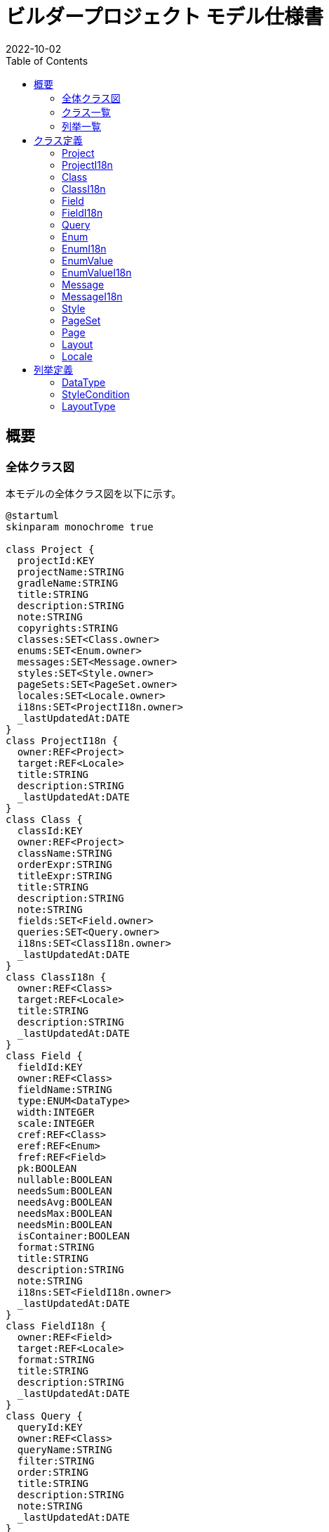 = ビルダープロジェクト モデル仕様書
:revnumber!:
:revdate: 2022-10-02
:version-label!:
:nofooter:
:toc:

== 概要

=== 全体クラス図

本モデルの全体クラス図を以下に示す。

[plantuml,fig1,svg,opts=inline]
----
@startuml
skinparam monochrome true

class Project {
  projectId:KEY
  projectName:STRING
  gradleName:STRING
  title:STRING
  description:STRING
  note:STRING
  copyrights:STRING
  classes:SET<Class.owner>
  enums:SET<Enum.owner>
  messages:SET<Message.owner>
  styles:SET<Style.owner>
  pageSets:SET<PageSet.owner>
  locales:SET<Locale.owner>
  i18ns:SET<ProjectI18n.owner>
  _lastUpdatedAt:DATE
}
class ProjectI18n {
  owner:REF<Project>
  target:REF<Locale>
  title:STRING
  description:STRING
  _lastUpdatedAt:DATE
}
class Class {
  classId:KEY
  owner:REF<Project>
  className:STRING
  orderExpr:STRING
  titleExpr:STRING
  title:STRING
  description:STRING
  note:STRING
  fields:SET<Field.owner>
  queries:SET<Query.owner>
  i18ns:SET<ClassI18n.owner>
  _lastUpdatedAt:DATE
}
class ClassI18n {
  owner:REF<Class>
  target:REF<Locale>
  title:STRING
  description:STRING
  _lastUpdatedAt:DATE
}
class Field {
  fieldId:KEY
  owner:REF<Class>
  fieldName:STRING
  type:ENUM<DataType>
  width:INTEGER
  scale:INTEGER
  cref:REF<Class>
  eref:REF<Enum>
  fref:REF<Field>
  pk:BOOLEAN
  nullable:BOOLEAN
  needsSum:BOOLEAN
  needsAvg:BOOLEAN
  needsMax:BOOLEAN
  needsMin:BOOLEAN
  isContainer:BOOLEAN
  format:STRING
  title:STRING
  description:STRING
  note:STRING
  i18ns:SET<FieldI18n.owner>
  _lastUpdatedAt:DATE
}
class FieldI18n {
  owner:REF<Field>
  target:REF<Locale>
  format:STRING
  title:STRING
  description:STRING
  _lastUpdatedAt:DATE
}
class Query {
  queryId:KEY
  owner:REF<Class>
  queryName:STRING
  filter:STRING
  order:STRING
  title:STRING
  description:STRING
  note:STRING
  _lastUpdatedAt:DATE
}
class Enum {
  enumId:KEY
  owner:REF<Project>
  enumName:STRING
  encodeString:BOOLEAN
  title:STRING
  description:STRING
  note:STRING
  values:SET<EnumValue.owner>
  i18ns:SET<EnumI18n.owner>
  _lastUpdatedAt:DATE
}
class EnumI18n {
  owner:REF<Enum>
  target:REF<Locale>
  title:STRING
  description:STRING
  _lastUpdatedAt:DATE
}
class EnumValue {
  owner:REF<Enum>
  valueId:STRING
  code:INTEGER
  title:STRING
  description:STRING
  note:STRING
  i18ns:SET<EnumValueI18n.owner>
  _lastUpdatedAt:DATE
}
class EnumValueI18n {
  owner:REF<EnumValue>
  target:REF<Locale>
  title:STRING
  description:STRING
  _lastUpdatedAt:DATE
}
class Message {
  messageId:KEY
  owner:REF<Project>
  messageName:STRING
  message:STRING
  i18ns:SET<MessageI18n.owner>
  _lastUpdatedAt:DATE
}
class MessageI18n {
  owner:REF<Message>
  target:REF<Locale>
  message:STRING
  _lastUpdatedAt:DATE
}
class Style {
  styleId:KEY
  owner:REF<Project>
  styleName:STRING
  children:SET<Style.parent>
  parent:REF<Style>
  cond:ENUM<StyleCondition>
  condParam:STRING
  textColor:STRING
  backgroundColor:STRING
  backgroundImage:STRING
  borderLeft:STRING
  borderTop:STRING
  borderRight:STRING
  borderBottom:STRING
  borderColor:STRING
  borderImage:STRING
  fontSize:STRING
  fontFamily:STRING
  lineHeight:STRING
  textAlign:STRING
  verticalAlign:STRING
  _lastUpdatedAt:DATE
}
class PageSet {
  pageSetId:KEY
  owner:REF<Project>
  pageSetName:STRING
  title:STRING
  description:STRING
  pages:SET<Page.owner>
  _lastUpdatedAt:DATE
}
class Page {
  pageId:KEY
  owner:REF<PageSet>
  context:REF<Class>
  width:INTEGER
  height:INTEGER
  layouts:SET<Layout.owner>
  _lastUpdatedAt:DATE
}
class Layout {
  layoutId:KEY
  owner:REF<Page>
  children:SET<Layout.parent>
  parent:REF<Layout>
  layoutName:STRING
  layoutType:ENUM<LayoutType>
  cref:REF<Class>
  eref:REF<Enum>
  fref:REF<Field>
  mref:REF<Message>
  related:REF<Layout>
  param:STRING
  layoutParam:STRING
  style:REF<Style>
  left:STRING
  top:STRING
  right:STRING
  bottom:STRING
  width:STRING
  height:STRING
  _lastUpdatedAt:DATE
}
class Locale {
  localeId:STRING
  owner:REF<Project>
  title:STRING
  description:STRING
  _lastUpdatedAt:DATE
}

enum DataType {
  KEY
  REF
  ENUM
  SET
  ENUM_VALUE
  BOOLEAN
  INTEGER
  REAL
  NUMERIC
  DATE
  STRING
}
enum StyleCondition {
  DEFAULT
  ENABLE
  DISABLE
  FOCUS
  CLICKING
  NAMED
}
enum LayoutType {
  SIMPLE_PANE
  PARTED_PANE
  TABBED_PANE
  TAB
  V_LIST
  H_LIST
  V_SCROLLBAR
  H_SCROLLBAR
  LABEL
  FIELD
  INPUT
}

Project *-- Class : classes
Project *-- Enum : enums
Project *-- Message : messages
Project *-- Style : styles
Project *-- PageSet : pageSets
Project *-- Locale : locales
Project *-- ProjectI18n : i18ns
Class *-- Field : fields
Class *-- Query : queries
Class *-- ClassI18n : i18ns
Field *-- FieldI18n : i18ns
Enum *-- EnumValue : values
Enum *-- EnumI18n : i18ns
EnumValue *-- EnumValueI18n : i18ns
Message *-- MessageI18n : i18ns
Style *-- Style : children
PageSet *-- Page : pages
Page *-- Layout : layouts
Layout *-- Layout : children

ProjectI18n -- Locale : target
ClassI18n -- Locale : target
Field -- Class : cref
Field -- Enum : eref
Field -- Field : fref
FieldI18n -- Locale : target
EnumI18n -- Locale : target
EnumValueI18n -- Locale : target
MessageI18n -- Locale : target
Page -- Class : context
Layout -- Class : cref
Layout -- Enum : eref
Layout -- Field : fref
Layout -- Message : mref
Layout -- Layout : related
Layout -- Style : style

Field -- DataType : type
Style -- StyleCondition : cond
Layout -- LayoutType : layoutType

@enduml
----

=== クラス一覧

本モデルのクラス一覧を以下に示す。

|===
|クラスID|名称|説明

|<<Project>>|プロジェクト|
|<<ProjectI18n>>|プロジェクト(I18n)|
|<<Class>>|クラス|
|<<ClassI18n>>|クラス(I18n)|
|<<Field>>|フィールド|
|<<FieldI18n>>|フィールド(I18n)|
|<<Query>>|クエリー|
|<<Enum>>|列挙|
|<<EnumI18n>>|列挙(I18n)|
|<<EnumValue>>|列挙値|
|<<EnumValueI18n>>|列挙値(I18n)|
|<<Message>>|メッセージ|
|<<MessageI18n>>|メッセージ(I18n)|
|<<Style>>|スタイル|
|<<PageSet>>|ページセット|
|<<Page>>|ページ|
|<<Layout>>|レイアウト|
|<<Locale>>|ロケール|ロケールマスタ
|===

=== 列挙一覧

本モデルの列挙一覧を以下に示す。

|===
|列挙ID|名称|説明

|<<DataType>>|データ型|
|<<StyleCondition>>|スタイル条件|
|<<LayoutType>>|レイアウト種別|
|===

== クラス定義

=== Project

==== 関連クラス図

[plantuml,fig2,svg,opts=inline]
----
@startuml
skinparam monochrome true

class Project {
  projectId:KEY
  projectName:STRING
  gradleName:STRING
  title:STRING
  description:STRING
  note:STRING
  copyrights:STRING
  classes:SET<Class.owner>
  enums:SET<Enum.owner>
  messages:SET<Message.owner>
  styles:SET<Style.owner>
  pageSets:SET<PageSet.owner>
  locales:SET<Locale.owner>
  i18ns:SET<ProjectI18n.owner>
  _lastUpdatedAt:DATE
}
class Class {
  classId:KEY
  owner:REF<Project>
  className:STRING
  orderExpr:STRING
  titleExpr:STRING
  title:STRING
  description:STRING
  note:STRING
  fields:SET<Field.owner>
  queries:SET<Query.owner>
  i18ns:SET<ClassI18n.owner>
  _lastUpdatedAt:DATE
}
class Enum {
  enumId:KEY
  owner:REF<Project>
  enumName:STRING
  encodeString:BOOLEAN
  title:STRING
  description:STRING
  note:STRING
  values:SET<EnumValue.owner>
  i18ns:SET<EnumI18n.owner>
  _lastUpdatedAt:DATE
}
class Message {
  messageId:KEY
  owner:REF<Project>
  messageName:STRING
  message:STRING
  i18ns:SET<MessageI18n.owner>
  _lastUpdatedAt:DATE
}
class Style {
  styleId:KEY
  owner:REF<Project>
  styleName:STRING
  children:SET<Style.parent>
  parent:REF<Style>
  cond:ENUM<StyleCondition>
  condParam:STRING
  textColor:STRING
  backgroundColor:STRING
  backgroundImage:STRING
  borderLeft:STRING
  borderTop:STRING
  borderRight:STRING
  borderBottom:STRING
  borderColor:STRING
  borderImage:STRING
  fontSize:STRING
  fontFamily:STRING
  lineHeight:STRING
  textAlign:STRING
  verticalAlign:STRING
  _lastUpdatedAt:DATE
}
class PageSet {
  pageSetId:KEY
  owner:REF<Project>
  pageSetName:STRING
  title:STRING
  description:STRING
  pages:SET<Page.owner>
  _lastUpdatedAt:DATE
}
class Locale {
  localeId:STRING
  owner:REF<Project>
  title:STRING
  description:STRING
  _lastUpdatedAt:DATE
}
class ProjectI18n {
  owner:REF<Project>
  target:REF<Locale>
  title:STRING
  description:STRING
  _lastUpdatedAt:DATE
}

Project *-- Class : classes
Project *-- Enum : enums
Project *-- Message : messages
Project *-- Style : styles
Project *-- PageSet : pageSets
Project *-- Locale : locales
Project *-- ProjectI18n : i18ns

@enduml
----

==== フィールド一覧

Project は以下のフィールドを持つ。

|===
|フィールドID|名称|説明

|projectId|プロジェクトID|
|projectName|プロジェクト名|
|gradleName|gradleサブプロジェクト名|
|title|タイトル|
|description|説明|
|note|メモ|
|copyrights|著作権|
|classes|クラス一覧|
|enums|列挙一覧|
|messages|メッセージ一覧|
|styles|スタイル一覧|
|pageSets|ページセット一覧|
|locales|ロケール一覧|
|i18ns|I18n一覧|
|_lastUpdatedAt|last updated at|
|===

=== ProjectI18n

==== 関連クラス図

[plantuml,fig3,svg,opts=inline]
----
@startuml
skinparam monochrome true

class ProjectI18n {
  owner:REF<Project>
  target:REF<Locale>
  title:STRING
  description:STRING
  _lastUpdatedAt:DATE
}
class Project {
  projectId:KEY
  projectName:STRING
  gradleName:STRING
  title:STRING
  description:STRING
  note:STRING
  copyrights:STRING
  classes:SET<Class.owner>
  enums:SET<Enum.owner>
  messages:SET<Message.owner>
  styles:SET<Style.owner>
  pageSets:SET<PageSet.owner>
  locales:SET<Locale.owner>
  i18ns:SET<ProjectI18n.owner>
  _lastUpdatedAt:DATE
}
class Locale {
  localeId:STRING
  owner:REF<Project>
  title:STRING
  description:STRING
  _lastUpdatedAt:DATE
}

Project *-- ProjectI18n : i18ns

ProjectI18n -- Locale : target

@enduml
----

==== フィールド一覧

ProjectI18n は以下のフィールドを持つ。

|===
|フィールドID|名称|説明

|owner|所属プロジェクト|
|target|対象ロケール|
|title|タイトル|
|description|説明|
|_lastUpdatedAt|last updated at|
|===

=== Class

==== 関連クラス図

[plantuml,fig4,svg,opts=inline]
----
@startuml
skinparam monochrome true

class Class {
  classId:KEY
  owner:REF<Project>
  className:STRING
  orderExpr:STRING
  titleExpr:STRING
  title:STRING
  description:STRING
  note:STRING
  fields:SET<Field.owner>
  queries:SET<Query.owner>
  i18ns:SET<ClassI18n.owner>
  _lastUpdatedAt:DATE
}
class Project {
  projectId:KEY
  projectName:STRING
  gradleName:STRING
  title:STRING
  description:STRING
  note:STRING
  copyrights:STRING
  classes:SET<Class.owner>
  enums:SET<Enum.owner>
  messages:SET<Message.owner>
  styles:SET<Style.owner>
  pageSets:SET<PageSet.owner>
  locales:SET<Locale.owner>
  i18ns:SET<ProjectI18n.owner>
  _lastUpdatedAt:DATE
}
class Field {
  fieldId:KEY
  owner:REF<Class>
  fieldName:STRING
  type:ENUM<DataType>
  width:INTEGER
  scale:INTEGER
  cref:REF<Class>
  eref:REF<Enum>
  fref:REF<Field>
  pk:BOOLEAN
  nullable:BOOLEAN
  needsSum:BOOLEAN
  needsAvg:BOOLEAN
  needsMax:BOOLEAN
  needsMin:BOOLEAN
  isContainer:BOOLEAN
  format:STRING
  title:STRING
  description:STRING
  note:STRING
  i18ns:SET<FieldI18n.owner>
  _lastUpdatedAt:DATE
}
class Query {
  queryId:KEY
  owner:REF<Class>
  queryName:STRING
  filter:STRING
  order:STRING
  title:STRING
  description:STRING
  note:STRING
  _lastUpdatedAt:DATE
}
class ClassI18n {
  owner:REF<Class>
  target:REF<Locale>
  title:STRING
  description:STRING
  _lastUpdatedAt:DATE
}
class Page {
  pageId:KEY
  owner:REF<PageSet>
  context:REF<Class>
  width:INTEGER
  height:INTEGER
  layouts:SET<Layout.owner>
  _lastUpdatedAt:DATE
}
class Layout {
  layoutId:KEY
  owner:REF<Page>
  children:SET<Layout.parent>
  parent:REF<Layout>
  layoutName:STRING
  layoutType:ENUM<LayoutType>
  cref:REF<Class>
  eref:REF<Enum>
  fref:REF<Field>
  mref:REF<Message>
  related:REF<Layout>
  param:STRING
  layoutParam:STRING
  style:REF<Style>
  left:STRING
  top:STRING
  right:STRING
  bottom:STRING
  width:STRING
  height:STRING
  _lastUpdatedAt:DATE
}

Project *-- Class : classes
Class *-- Field : fields
Class *-- Query : queries
Class *-- ClassI18n : i18ns

Field -- Class : cref
Page -- Class : context
Layout -- Class : cref

@enduml
----

==== フィールド一覧

Class は以下のフィールドを持つ。

|===
|フィールドID|名称|説明

|classId|クラスID|
|owner|所属プロジェクト|
|className|クラス名|
|orderExpr|オーダー式|デフォルトの表示順を表す式
|titleExpr|タイトル表示式|オブジェクトのタイトルを表現する式
|title|タイトル|
|description|説明|
|note|メモ|
|fields|フィールド一覧|
|queries|クエリー一覧|
|i18ns|I18n一覧|
|_lastUpdatedAt|last updated at|
|===

=== ClassI18n

==== 関連クラス図

[plantuml,fig5,svg,opts=inline]
----
@startuml
skinparam monochrome true

class ClassI18n {
  owner:REF<Class>
  target:REF<Locale>
  title:STRING
  description:STRING
  _lastUpdatedAt:DATE
}
class Class {
  classId:KEY
  owner:REF<Project>
  className:STRING
  orderExpr:STRING
  titleExpr:STRING
  title:STRING
  description:STRING
  note:STRING
  fields:SET<Field.owner>
  queries:SET<Query.owner>
  i18ns:SET<ClassI18n.owner>
  _lastUpdatedAt:DATE
}
class Locale {
  localeId:STRING
  owner:REF<Project>
  title:STRING
  description:STRING
  _lastUpdatedAt:DATE
}

Class *-- ClassI18n : i18ns

ClassI18n -- Locale : target

@enduml
----

==== フィールド一覧

ClassI18n は以下のフィールドを持つ。

|===
|フィールドID|名称|説明

|owner|所属クラス|
|target|対象ロケール|
|title|タイトル|
|description|説明|
|_lastUpdatedAt|last updated at|
|===

=== Field

==== 関連クラス図

[plantuml,fig6,svg,opts=inline]
----
@startuml
skinparam monochrome true

class Field {
  fieldId:KEY
  owner:REF<Class>
  fieldName:STRING
  type:ENUM<DataType>
  width:INTEGER
  scale:INTEGER
  cref:REF<Class>
  eref:REF<Enum>
  fref:REF<Field>
  pk:BOOLEAN
  nullable:BOOLEAN
  needsSum:BOOLEAN
  needsAvg:BOOLEAN
  needsMax:BOOLEAN
  needsMin:BOOLEAN
  isContainer:BOOLEAN
  format:STRING
  title:STRING
  description:STRING
  note:STRING
  i18ns:SET<FieldI18n.owner>
  _lastUpdatedAt:DATE
}
class Class {
  classId:KEY
  owner:REF<Project>
  className:STRING
  orderExpr:STRING
  titleExpr:STRING
  title:STRING
  description:STRING
  note:STRING
  fields:SET<Field.owner>
  queries:SET<Query.owner>
  i18ns:SET<ClassI18n.owner>
  _lastUpdatedAt:DATE
}
class FieldI18n {
  owner:REF<Field>
  target:REF<Locale>
  format:STRING
  title:STRING
  description:STRING
  _lastUpdatedAt:DATE
}
class Enum {
  enumId:KEY
  owner:REF<Project>
  enumName:STRING
  encodeString:BOOLEAN
  title:STRING
  description:STRING
  note:STRING
  values:SET<EnumValue.owner>
  i18ns:SET<EnumI18n.owner>
  _lastUpdatedAt:DATE
}
class Layout {
  layoutId:KEY
  owner:REF<Page>
  children:SET<Layout.parent>
  parent:REF<Layout>
  layoutName:STRING
  layoutType:ENUM<LayoutType>
  cref:REF<Class>
  eref:REF<Enum>
  fref:REF<Field>
  mref:REF<Message>
  related:REF<Layout>
  param:STRING
  layoutParam:STRING
  style:REF<Style>
  left:STRING
  top:STRING
  right:STRING
  bottom:STRING
  width:STRING
  height:STRING
  _lastUpdatedAt:DATE
}

enum DataType {
  KEY
  REF
  ENUM
  SET
  ENUM_VALUE
  BOOLEAN
  INTEGER
  REAL
  NUMERIC
  DATE
  STRING
}

Class *-- Field : fields
Field *-- FieldI18n : i18ns

Field -- Class : cref
Field -- Enum : eref
Field -- Field : fref
Layout -- Field : fref

Field -- DataType : type

@enduml
----

==== フィールド一覧

Field は以下のフィールドを持つ。

|===
|フィールドID|名称|説明

|fieldId|フィールドID|
|owner|所属クラス|
|fieldName|フィールド名|
|type|フィールド型|
|width|フィールド型の幅|
|scale|フィールド型精度|
|cref|クラス参照先|
|eref|列挙参照先|
|fref|フィールド参照先|
|pk|プライマリキー|
|nullable|NULL許容|
|needsSum|要合計値|数値型のみ使用
|needsAvg|要平均値|数値型のみ使用
|needsMax|要最大値|数値型のみ使用
|needsMin|要最小値|数値型のみ使用
|isContainer|主保持SET|SET型のみ使用。このSETが保持要素の主たる保持先か否かを示す。
|format|書式|画面用項目書式
|title|タイトル|
|description|説明|
|note|メモ|
|i18ns|I18n一覧|
|_lastUpdatedAt|last updated at|
|===

=== FieldI18n

==== 関連クラス図

[plantuml,fig7,svg,opts=inline]
----
@startuml
skinparam monochrome true

class FieldI18n {
  owner:REF<Field>
  target:REF<Locale>
  format:STRING
  title:STRING
  description:STRING
  _lastUpdatedAt:DATE
}
class Field {
  fieldId:KEY
  owner:REF<Class>
  fieldName:STRING
  type:ENUM<DataType>
  width:INTEGER
  scale:INTEGER
  cref:REF<Class>
  eref:REF<Enum>
  fref:REF<Field>
  pk:BOOLEAN
  nullable:BOOLEAN
  needsSum:BOOLEAN
  needsAvg:BOOLEAN
  needsMax:BOOLEAN
  needsMin:BOOLEAN
  isContainer:BOOLEAN
  format:STRING
  title:STRING
  description:STRING
  note:STRING
  i18ns:SET<FieldI18n.owner>
  _lastUpdatedAt:DATE
}
class Locale {
  localeId:STRING
  owner:REF<Project>
  title:STRING
  description:STRING
  _lastUpdatedAt:DATE
}

Field *-- FieldI18n : i18ns

FieldI18n -- Locale : target

@enduml
----

==== フィールド一覧

FieldI18n は以下のフィールドを持つ。

|===
|フィールドID|名称|説明

|owner|所属フィールド|
|target|対象ロケール|
|format|書式|
|title|タイトル|
|description|説明|
|_lastUpdatedAt|last updated at|
|===

=== Query

==== 関連クラス図

[plantuml,fig8,svg,opts=inline]
----
@startuml
skinparam monochrome true

class Query {
  queryId:KEY
  owner:REF<Class>
  queryName:STRING
  filter:STRING
  order:STRING
  title:STRING
  description:STRING
  note:STRING
  _lastUpdatedAt:DATE
}
class Class {
  classId:KEY
  owner:REF<Project>
  className:STRING
  orderExpr:STRING
  titleExpr:STRING
  title:STRING
  description:STRING
  note:STRING
  fields:SET<Field.owner>
  queries:SET<Query.owner>
  i18ns:SET<ClassI18n.owner>
  _lastUpdatedAt:DATE
}

Class *-- Query : queries

@enduml
----

==== フィールド一覧

Query は以下のフィールドを持つ。

|===
|フィールドID|名称|説明

|queryId|クエリーID|
|owner|所属クラス|
|queryName|クエリー名|
|filter|抽出条件|抽出条件を式形式で記載する
|order|ソート条件|ソート条件を式形式で記載する
|title|タイトル|
|description|説明|
|note|メモ|
|_lastUpdatedAt|last updated at|
|===

=== Enum

==== 関連クラス図

[plantuml,fig9,svg,opts=inline]
----
@startuml
skinparam monochrome true

class Enum {
  enumId:KEY
  owner:REF<Project>
  enumName:STRING
  encodeString:BOOLEAN
  title:STRING
  description:STRING
  note:STRING
  values:SET<EnumValue.owner>
  i18ns:SET<EnumI18n.owner>
  _lastUpdatedAt:DATE
}
class Project {
  projectId:KEY
  projectName:STRING
  gradleName:STRING
  title:STRING
  description:STRING
  note:STRING
  copyrights:STRING
  classes:SET<Class.owner>
  enums:SET<Enum.owner>
  messages:SET<Message.owner>
  styles:SET<Style.owner>
  pageSets:SET<PageSet.owner>
  locales:SET<Locale.owner>
  i18ns:SET<ProjectI18n.owner>
  _lastUpdatedAt:DATE
}
class EnumValue {
  owner:REF<Enum>
  valueId:STRING
  code:INTEGER
  title:STRING
  description:STRING
  note:STRING
  i18ns:SET<EnumValueI18n.owner>
  _lastUpdatedAt:DATE
}
class EnumI18n {
  owner:REF<Enum>
  target:REF<Locale>
  title:STRING
  description:STRING
  _lastUpdatedAt:DATE
}
class Field {
  fieldId:KEY
  owner:REF<Class>
  fieldName:STRING
  type:ENUM<DataType>
  width:INTEGER
  scale:INTEGER
  cref:REF<Class>
  eref:REF<Enum>
  fref:REF<Field>
  pk:BOOLEAN
  nullable:BOOLEAN
  needsSum:BOOLEAN
  needsAvg:BOOLEAN
  needsMax:BOOLEAN
  needsMin:BOOLEAN
  isContainer:BOOLEAN
  format:STRING
  title:STRING
  description:STRING
  note:STRING
  i18ns:SET<FieldI18n.owner>
  _lastUpdatedAt:DATE
}
class Layout {
  layoutId:KEY
  owner:REF<Page>
  children:SET<Layout.parent>
  parent:REF<Layout>
  layoutName:STRING
  layoutType:ENUM<LayoutType>
  cref:REF<Class>
  eref:REF<Enum>
  fref:REF<Field>
  mref:REF<Message>
  related:REF<Layout>
  param:STRING
  layoutParam:STRING
  style:REF<Style>
  left:STRING
  top:STRING
  right:STRING
  bottom:STRING
  width:STRING
  height:STRING
  _lastUpdatedAt:DATE
}

Project *-- Enum : enums
Enum *-- EnumValue : values
Enum *-- EnumI18n : i18ns

Field -- Enum : eref
Layout -- Enum : eref

@enduml
----

==== フィールド一覧

Enum は以下のフィールドを持つ。

|===
|フィールドID|名称|説明

|enumId|列挙ID|
|owner|所属プロジェクト|
|enumName|列挙名|
|encodeString|文字列エンコード|文字列エンコードする場合、真
|title|タイトル|
|description|説明|
|note|メモ|
|values|列挙値一覧|
|i18ns|I18n一覧|
|_lastUpdatedAt|last updated at|
|===

=== EnumI18n

==== 関連クラス図

[plantuml,fig10,svg,opts=inline]
----
@startuml
skinparam monochrome true

class EnumI18n {
  owner:REF<Enum>
  target:REF<Locale>
  title:STRING
  description:STRING
  _lastUpdatedAt:DATE
}
class Enum {
  enumId:KEY
  owner:REF<Project>
  enumName:STRING
  encodeString:BOOLEAN
  title:STRING
  description:STRING
  note:STRING
  values:SET<EnumValue.owner>
  i18ns:SET<EnumI18n.owner>
  _lastUpdatedAt:DATE
}
class Locale {
  localeId:STRING
  owner:REF<Project>
  title:STRING
  description:STRING
  _lastUpdatedAt:DATE
}

Enum *-- EnumI18n : i18ns

EnumI18n -- Locale : target

@enduml
----

==== フィールド一覧

EnumI18n は以下のフィールドを持つ。

|===
|フィールドID|名称|説明

|owner|所属列挙|
|target|対象ロケール|
|title|タイトル|
|description|説明|
|_lastUpdatedAt|last updated at|
|===

=== EnumValue

==== 関連クラス図

[plantuml,fig11,svg,opts=inline]
----
@startuml
skinparam monochrome true

class EnumValue {
  owner:REF<Enum>
  valueId:STRING
  code:INTEGER
  title:STRING
  description:STRING
  note:STRING
  i18ns:SET<EnumValueI18n.owner>
  _lastUpdatedAt:DATE
}
class Enum {
  enumId:KEY
  owner:REF<Project>
  enumName:STRING
  encodeString:BOOLEAN
  title:STRING
  description:STRING
  note:STRING
  values:SET<EnumValue.owner>
  i18ns:SET<EnumI18n.owner>
  _lastUpdatedAt:DATE
}
class EnumValueI18n {
  owner:REF<EnumValue>
  target:REF<Locale>
  title:STRING
  description:STRING
  _lastUpdatedAt:DATE
}

Enum *-- EnumValue : values
EnumValue *-- EnumValueI18n : i18ns

@enduml
----

==== フィールド一覧

EnumValue は以下のフィールドを持つ。

|===
|フィールドID|名称|説明

|owner|所属列挙|
|valueId|列挙名|
|code|列挙コード|
|title|タイトル|
|description|説明|
|note|メモ|
|i18ns|I18n一覧|
|_lastUpdatedAt|last updated at|
|===

=== EnumValueI18n

==== 関連クラス図

[plantuml,fig12,svg,opts=inline]
----
@startuml
skinparam monochrome true

class EnumValueI18n {
  owner:REF<EnumValue>
  target:REF<Locale>
  title:STRING
  description:STRING
  _lastUpdatedAt:DATE
}
class EnumValue {
  owner:REF<Enum>
  valueId:STRING
  code:INTEGER
  title:STRING
  description:STRING
  note:STRING
  i18ns:SET<EnumValueI18n.owner>
  _lastUpdatedAt:DATE
}
class Locale {
  localeId:STRING
  owner:REF<Project>
  title:STRING
  description:STRING
  _lastUpdatedAt:DATE
}

EnumValue *-- EnumValueI18n : i18ns

EnumValueI18n -- Locale : target

@enduml
----

==== フィールド一覧

EnumValueI18n は以下のフィールドを持つ。

|===
|フィールドID|名称|説明

|owner|所属列挙値|
|target|対象ロケール|
|title|タイトル|
|description|説明|
|_lastUpdatedAt|last updated at|
|===

=== Message

==== 関連クラス図

[plantuml,fig13,svg,opts=inline]
----
@startuml
skinparam monochrome true

class Message {
  messageId:KEY
  owner:REF<Project>
  messageName:STRING
  message:STRING
  i18ns:SET<MessageI18n.owner>
  _lastUpdatedAt:DATE
}
class Project {
  projectId:KEY
  projectName:STRING
  gradleName:STRING
  title:STRING
  description:STRING
  note:STRING
  copyrights:STRING
  classes:SET<Class.owner>
  enums:SET<Enum.owner>
  messages:SET<Message.owner>
  styles:SET<Style.owner>
  pageSets:SET<PageSet.owner>
  locales:SET<Locale.owner>
  i18ns:SET<ProjectI18n.owner>
  _lastUpdatedAt:DATE
}
class MessageI18n {
  owner:REF<Message>
  target:REF<Locale>
  message:STRING
  _lastUpdatedAt:DATE
}
class Layout {
  layoutId:KEY
  owner:REF<Page>
  children:SET<Layout.parent>
  parent:REF<Layout>
  layoutName:STRING
  layoutType:ENUM<LayoutType>
  cref:REF<Class>
  eref:REF<Enum>
  fref:REF<Field>
  mref:REF<Message>
  related:REF<Layout>
  param:STRING
  layoutParam:STRING
  style:REF<Style>
  left:STRING
  top:STRING
  right:STRING
  bottom:STRING
  width:STRING
  height:STRING
  _lastUpdatedAt:DATE
}

Project *-- Message : messages
Message *-- MessageI18n : i18ns

Layout -- Message : mref

@enduml
----

==== フィールド一覧

Message は以下のフィールドを持つ。

|===
|フィールドID|名称|説明

|messageId|メッセージID|
|owner|所属プロジェクト|
|messageName|メッセージ名|
|message|メッセージ|
|i18ns|I18n一覧|
|_lastUpdatedAt|last updated at|
|===

=== MessageI18n

==== 関連クラス図

[plantuml,fig14,svg,opts=inline]
----
@startuml
skinparam monochrome true

class MessageI18n {
  owner:REF<Message>
  target:REF<Locale>
  message:STRING
  _lastUpdatedAt:DATE
}
class Message {
  messageId:KEY
  owner:REF<Project>
  messageName:STRING
  message:STRING
  i18ns:SET<MessageI18n.owner>
  _lastUpdatedAt:DATE
}
class Locale {
  localeId:STRING
  owner:REF<Project>
  title:STRING
  description:STRING
  _lastUpdatedAt:DATE
}

Message *-- MessageI18n : i18ns

MessageI18n -- Locale : target

@enduml
----

==== フィールド一覧

MessageI18n は以下のフィールドを持つ。

|===
|フィールドID|名称|説明

|owner|所属列挙値|
|target|対象ロケール|
|message|メッセージ|
|_lastUpdatedAt|last updated at|
|===

=== Style

==== 関連クラス図

[plantuml,fig15,svg,opts=inline]
----
@startuml
skinparam monochrome true

class Style {
  styleId:KEY
  owner:REF<Project>
  styleName:STRING
  children:SET<Style.parent>
  parent:REF<Style>
  cond:ENUM<StyleCondition>
  condParam:STRING
  textColor:STRING
  backgroundColor:STRING
  backgroundImage:STRING
  borderLeft:STRING
  borderTop:STRING
  borderRight:STRING
  borderBottom:STRING
  borderColor:STRING
  borderImage:STRING
  fontSize:STRING
  fontFamily:STRING
  lineHeight:STRING
  textAlign:STRING
  verticalAlign:STRING
  _lastUpdatedAt:DATE
}
class Project {
  projectId:KEY
  projectName:STRING
  gradleName:STRING
  title:STRING
  description:STRING
  note:STRING
  copyrights:STRING
  classes:SET<Class.owner>
  enums:SET<Enum.owner>
  messages:SET<Message.owner>
  styles:SET<Style.owner>
  pageSets:SET<PageSet.owner>
  locales:SET<Locale.owner>
  i18ns:SET<ProjectI18n.owner>
  _lastUpdatedAt:DATE
}
class Layout {
  layoutId:KEY
  owner:REF<Page>
  children:SET<Layout.parent>
  parent:REF<Layout>
  layoutName:STRING
  layoutType:ENUM<LayoutType>
  cref:REF<Class>
  eref:REF<Enum>
  fref:REF<Field>
  mref:REF<Message>
  related:REF<Layout>
  param:STRING
  layoutParam:STRING
  style:REF<Style>
  left:STRING
  top:STRING
  right:STRING
  bottom:STRING
  width:STRING
  height:STRING
  _lastUpdatedAt:DATE
}

enum StyleCondition {
  DEFAULT
  ENABLE
  DISABLE
  FOCUS
  CLICKING
  NAMED
}

Project *-- Style : styles
Style *-- Style : children

Layout -- Style : style

Style -- StyleCondition : cond

@enduml
----

==== フィールド一覧

Style は以下のフィールドを持つ。

|===
|フィールドID|名称|説明

|styleId|スタイルID|
|owner|所属プロジェクト|
|styleName|スタイル名|
|children|派生スタイル|
|parent|基底スタイル|
|cond|適用条件|
|condParam|適用条件パラメータ|
|textColor|前景色|
|backgroundColor|背景色|
|backgroundImage|背景画像URL|
|borderLeft|ボーダーサイズ(Length)（左）|
|borderTop|ボーダーサイズ(Length)（上）|
|borderRight|ボーダーサイズ(Length)（右）|
|borderBottom|ボーダーサイズ(Length)（下）|
|borderColor|ボーダー色|
|borderImage|ボーダー画像URL|
|fontSize|フォントサイズ(Length)|
|fontFamily|フォントの種類|
|lineHeight|行の高さ(Length)|
|textAlign|行の揃え位置|
|verticalAlign|縦方向の揃え位置|
|_lastUpdatedAt|last updated at|
|===

=== PageSet

==== 関連クラス図

[plantuml,fig16,svg,opts=inline]
----
@startuml
skinparam monochrome true

class PageSet {
  pageSetId:KEY
  owner:REF<Project>
  pageSetName:STRING
  title:STRING
  description:STRING
  pages:SET<Page.owner>
  _lastUpdatedAt:DATE
}
class Project {
  projectId:KEY
  projectName:STRING
  gradleName:STRING
  title:STRING
  description:STRING
  note:STRING
  copyrights:STRING
  classes:SET<Class.owner>
  enums:SET<Enum.owner>
  messages:SET<Message.owner>
  styles:SET<Style.owner>
  pageSets:SET<PageSet.owner>
  locales:SET<Locale.owner>
  i18ns:SET<ProjectI18n.owner>
  _lastUpdatedAt:DATE
}
class Page {
  pageId:KEY
  owner:REF<PageSet>
  context:REF<Class>
  width:INTEGER
  height:INTEGER
  layouts:SET<Layout.owner>
  _lastUpdatedAt:DATE
}

Project *-- PageSet : pageSets
PageSet *-- Page : pages

@enduml
----

==== フィールド一覧

PageSet は以下のフィールドを持つ。

|===
|フィールドID|名称|説明

|pageSetId|ページセットId|
|owner|所属プロジェクト|
|pageSetName|ページセット名|
|title|タイトル|
|description|説明|
|pages|ページ一覧|
|_lastUpdatedAt|last updated at|
|===

=== Page

==== 関連クラス図

[plantuml,fig17,svg,opts=inline]
----
@startuml
skinparam monochrome true

class Page {
  pageId:KEY
  owner:REF<PageSet>
  context:REF<Class>
  width:INTEGER
  height:INTEGER
  layouts:SET<Layout.owner>
  _lastUpdatedAt:DATE
}
class PageSet {
  pageSetId:KEY
  owner:REF<Project>
  pageSetName:STRING
  title:STRING
  description:STRING
  pages:SET<Page.owner>
  _lastUpdatedAt:DATE
}
class Layout {
  layoutId:KEY
  owner:REF<Page>
  children:SET<Layout.parent>
  parent:REF<Layout>
  layoutName:STRING
  layoutType:ENUM<LayoutType>
  cref:REF<Class>
  eref:REF<Enum>
  fref:REF<Field>
  mref:REF<Message>
  related:REF<Layout>
  param:STRING
  layoutParam:STRING
  style:REF<Style>
  left:STRING
  top:STRING
  right:STRING
  bottom:STRING
  width:STRING
  height:STRING
  _lastUpdatedAt:DATE
}
class Class {
  classId:KEY
  owner:REF<Project>
  className:STRING
  orderExpr:STRING
  titleExpr:STRING
  title:STRING
  description:STRING
  note:STRING
  fields:SET<Field.owner>
  queries:SET<Query.owner>
  i18ns:SET<ClassI18n.owner>
  _lastUpdatedAt:DATE
}

PageSet *-- Page : pages
Page *-- Layout : layouts

Page -- Class : context

@enduml
----

==== フィールド一覧

Page は以下のフィールドを持つ。

|===
|フィールドID|名称|説明

|pageId|ページId|
|owner|所属ページセット|
|context|コンテキストクラス|
|width|ページ幅|
|height|ページ高さ|
|layouts|レイアウト一覧|
|_lastUpdatedAt|last updated at|
|===

=== Layout

==== 関連クラス図

[plantuml,fig18,svg,opts=inline]
----
@startuml
skinparam monochrome true

class Layout {
  layoutId:KEY
  owner:REF<Page>
  children:SET<Layout.parent>
  parent:REF<Layout>
  layoutName:STRING
  layoutType:ENUM<LayoutType>
  cref:REF<Class>
  eref:REF<Enum>
  fref:REF<Field>
  mref:REF<Message>
  related:REF<Layout>
  param:STRING
  layoutParam:STRING
  style:REF<Style>
  left:STRING
  top:STRING
  right:STRING
  bottom:STRING
  width:STRING
  height:STRING
  _lastUpdatedAt:DATE
}
class Page {
  pageId:KEY
  owner:REF<PageSet>
  context:REF<Class>
  width:INTEGER
  height:INTEGER
  layouts:SET<Layout.owner>
  _lastUpdatedAt:DATE
}
class Class {
  classId:KEY
  owner:REF<Project>
  className:STRING
  orderExpr:STRING
  titleExpr:STRING
  title:STRING
  description:STRING
  note:STRING
  fields:SET<Field.owner>
  queries:SET<Query.owner>
  i18ns:SET<ClassI18n.owner>
  _lastUpdatedAt:DATE
}
class Enum {
  enumId:KEY
  owner:REF<Project>
  enumName:STRING
  encodeString:BOOLEAN
  title:STRING
  description:STRING
  note:STRING
  values:SET<EnumValue.owner>
  i18ns:SET<EnumI18n.owner>
  _lastUpdatedAt:DATE
}
class Field {
  fieldId:KEY
  owner:REF<Class>
  fieldName:STRING
  type:ENUM<DataType>
  width:INTEGER
  scale:INTEGER
  cref:REF<Class>
  eref:REF<Enum>
  fref:REF<Field>
  pk:BOOLEAN
  nullable:BOOLEAN
  needsSum:BOOLEAN
  needsAvg:BOOLEAN
  needsMax:BOOLEAN
  needsMin:BOOLEAN
  isContainer:BOOLEAN
  format:STRING
  title:STRING
  description:STRING
  note:STRING
  i18ns:SET<FieldI18n.owner>
  _lastUpdatedAt:DATE
}
class Message {
  messageId:KEY
  owner:REF<Project>
  messageName:STRING
  message:STRING
  i18ns:SET<MessageI18n.owner>
  _lastUpdatedAt:DATE
}
class Style {
  styleId:KEY
  owner:REF<Project>
  styleName:STRING
  children:SET<Style.parent>
  parent:REF<Style>
  cond:ENUM<StyleCondition>
  condParam:STRING
  textColor:STRING
  backgroundColor:STRING
  backgroundImage:STRING
  borderLeft:STRING
  borderTop:STRING
  borderRight:STRING
  borderBottom:STRING
  borderColor:STRING
  borderImage:STRING
  fontSize:STRING
  fontFamily:STRING
  lineHeight:STRING
  textAlign:STRING
  verticalAlign:STRING
  _lastUpdatedAt:DATE
}

enum LayoutType {
  SIMPLE_PANE
  PARTED_PANE
  TABBED_PANE
  TAB
  V_LIST
  H_LIST
  V_SCROLLBAR
  H_SCROLLBAR
  LABEL
  FIELD
  INPUT
}

Page *-- Layout : layouts
Layout *-- Layout : children

Layout -- Class : cref
Layout -- Enum : eref
Layout -- Field : fref
Layout -- Message : mref
Layout -- Layout : related
Layout -- Style : style

Layout -- LayoutType : layoutType

@enduml
----

==== フィールド一覧

Layout は以下のフィールドを持つ。

|===
|フィールドID|名称|説明

|layoutId|レイアウトId|
|owner|所属ページ|
|children|子レイアウト|
|parent|親レイアウト|
|layoutName|レイアウト名|
|layoutType|レイアウト種別|
|cref|対象クラス|
|eref|対象列挙|
|fref|対象フィールド|
|mref|対象メッセージ|
|related|関連レイアウト|
|param|Widgetパラメータ|定義値はWidget毎に異なる
|layoutParam|レイアウトパラメータ|定義値はWidget毎に異なる
|style|使用スタイル|
|left|左位置|
|top|上位置|
|right|右位置|
|bottom|下位置|
|width|幅|
|height|高さ|
|_lastUpdatedAt|last updated at|
|===

=== Locale

==== 関連クラス図

[plantuml,fig19,svg,opts=inline]
----
@startuml
skinparam monochrome true

class Locale {
  localeId:STRING
  owner:REF<Project>
  title:STRING
  description:STRING
  _lastUpdatedAt:DATE
}
class Project {
  projectId:KEY
  projectName:STRING
  gradleName:STRING
  title:STRING
  description:STRING
  note:STRING
  copyrights:STRING
  classes:SET<Class.owner>
  enums:SET<Enum.owner>
  messages:SET<Message.owner>
  styles:SET<Style.owner>
  pageSets:SET<PageSet.owner>
  locales:SET<Locale.owner>
  i18ns:SET<ProjectI18n.owner>
  _lastUpdatedAt:DATE
}
class ProjectI18n {
  owner:REF<Project>
  target:REF<Locale>
  title:STRING
  description:STRING
  _lastUpdatedAt:DATE
}
class ClassI18n {
  owner:REF<Class>
  target:REF<Locale>
  title:STRING
  description:STRING
  _lastUpdatedAt:DATE
}
class FieldI18n {
  owner:REF<Field>
  target:REF<Locale>
  format:STRING
  title:STRING
  description:STRING
  _lastUpdatedAt:DATE
}
class EnumI18n {
  owner:REF<Enum>
  target:REF<Locale>
  title:STRING
  description:STRING
  _lastUpdatedAt:DATE
}
class EnumValueI18n {
  owner:REF<EnumValue>
  target:REF<Locale>
  title:STRING
  description:STRING
  _lastUpdatedAt:DATE
}
class MessageI18n {
  owner:REF<Message>
  target:REF<Locale>
  message:STRING
  _lastUpdatedAt:DATE
}

Project *-- Locale : locales

ProjectI18n -- Locale : target
ClassI18n -- Locale : target
FieldI18n -- Locale : target
EnumI18n -- Locale : target
EnumValueI18n -- Locale : target
MessageI18n -- Locale : target

@enduml
----

==== フィールド一覧

Locale は以下のフィールドを持つ。

|===
|フィールドID|名称|説明

|localeId|ロケールID|
|owner|所属プロジェクト|
|title|タイトル|
|description|説明|
|_lastUpdatedAt|last updated at|
|===

== 列挙定義

=== DataType

==== 列挙値一覧

DataType は以下の列挙値を持つ。

|===
|列挙値ID|名称|説明

|KEY|（自動）キー|
|REF|クラス参照型|
|ENUM|列挙参照型|
|SET|集合（被参照）型|
|ENUM_VALUE|列挙値型|
|BOOLEAN|真偽値|
|INTEGER|整数|
|REAL|浮動小数|
|NUMERIC|１０進小数|
|DATE|日付・時刻|
|STRING|文字列|
|===

=== StyleCondition

==== 列挙値一覧

StyleCondition は以下の列挙値を持つ。

|===
|列挙値ID|名称|説明

|DEFAULT|基本状態|
|ENABLE|有効状態|
|DISABLE|無効状態|
|FOCUS|フォーカス状態|
|CLICKING|クリック中|
|NAMED|UIノード名限定|
|===

=== LayoutType

==== 列挙値一覧

LayoutType は以下の列挙値を持つ。

|===
|列挙値ID|名称|説明

|SIMPLE_PANE|基本領域|複数レイアウトを位置指定通り配置（スクロール可）
|PARTED_PANE|分割領域|複数レイアウトを上下左右に分割配置
|TABBED_PANE|タブ領域|複数レイアウトをタブ切り替え可能に配置
|TAB|タブ|タブ領域切り替え用のタブ
|V_LIST|垂直リスト|SETデータをリスト表示する。内部にSET先の項目を定義する。
|H_LIST|水平リスト|SETデータをリスト表示する。内部にSET先の項目を定義する。
|V_SCROLLBAR|垂直スクロールバー|SIMPLE_LAYOUT又は(V/H)LISTの垂直スクロールバー
|H_SCROLLBAR|水平スクロールバー|SIMPLE_LAYOUT又は(V/H)LISTの水平スクロールバー
|LABEL|ラベル表示要素|cre/eref/frefのラベル部又はmrefを出力する
|FIELD|フィールド出力要素|frefのデータを出力する
|INPUT|フィールド入力要素|frefのデータを入出力する
|===

